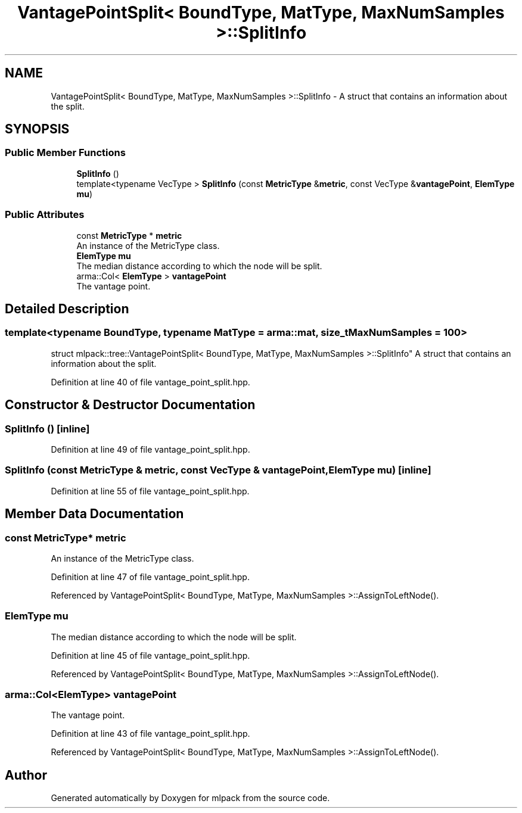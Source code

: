 .TH "VantagePointSplit< BoundType, MatType, MaxNumSamples >::SplitInfo" 3 "Sun Jun 20 2021" "Version 3.4.2" "mlpack" \" -*- nroff -*-
.ad l
.nh
.SH NAME
VantagePointSplit< BoundType, MatType, MaxNumSamples >::SplitInfo \- A struct that contains an information about the split\&.  

.SH SYNOPSIS
.br
.PP
.SS "Public Member Functions"

.in +1c
.ti -1c
.RI "\fBSplitInfo\fP ()"
.br
.ti -1c
.RI "template<typename VecType > \fBSplitInfo\fP (const \fBMetricType\fP &\fBmetric\fP, const VecType &\fBvantagePoint\fP, \fBElemType\fP \fBmu\fP)"
.br
.in -1c
.SS "Public Attributes"

.in +1c
.ti -1c
.RI "const \fBMetricType\fP * \fBmetric\fP"
.br
.RI "An instance of the MetricType class\&. "
.ti -1c
.RI "\fBElemType\fP \fBmu\fP"
.br
.RI "The median distance according to which the node will be split\&. "
.ti -1c
.RI "arma::Col< \fBElemType\fP > \fBvantagePoint\fP"
.br
.RI "The vantage point\&. "
.in -1c
.SH "Detailed Description"
.PP 

.SS "template<typename BoundType, typename MatType = arma::mat, size_t MaxNumSamples = 100>
.br
struct mlpack::tree::VantagePointSplit< BoundType, MatType, MaxNumSamples >::SplitInfo"
A struct that contains an information about the split\&. 
.PP
Definition at line 40 of file vantage_point_split\&.hpp\&.
.SH "Constructor & Destructor Documentation"
.PP 
.SS "\fBSplitInfo\fP ()\fC [inline]\fP"

.PP
Definition at line 49 of file vantage_point_split\&.hpp\&.
.SS "\fBSplitInfo\fP (const \fBMetricType\fP & metric, const VecType & vantagePoint, \fBElemType\fP mu)\fC [inline]\fP"

.PP
Definition at line 55 of file vantage_point_split\&.hpp\&.
.SH "Member Data Documentation"
.PP 
.SS "const \fBMetricType\fP* metric"

.PP
An instance of the MetricType class\&. 
.PP
Definition at line 47 of file vantage_point_split\&.hpp\&.
.PP
Referenced by VantagePointSplit< BoundType, MatType, MaxNumSamples >::AssignToLeftNode()\&.
.SS "\fBElemType\fP mu"

.PP
The median distance according to which the node will be split\&. 
.PP
Definition at line 45 of file vantage_point_split\&.hpp\&.
.PP
Referenced by VantagePointSplit< BoundType, MatType, MaxNumSamples >::AssignToLeftNode()\&.
.SS "arma::Col<\fBElemType\fP> vantagePoint"

.PP
The vantage point\&. 
.PP
Definition at line 43 of file vantage_point_split\&.hpp\&.
.PP
Referenced by VantagePointSplit< BoundType, MatType, MaxNumSamples >::AssignToLeftNode()\&.

.SH "Author"
.PP 
Generated automatically by Doxygen for mlpack from the source code\&.

